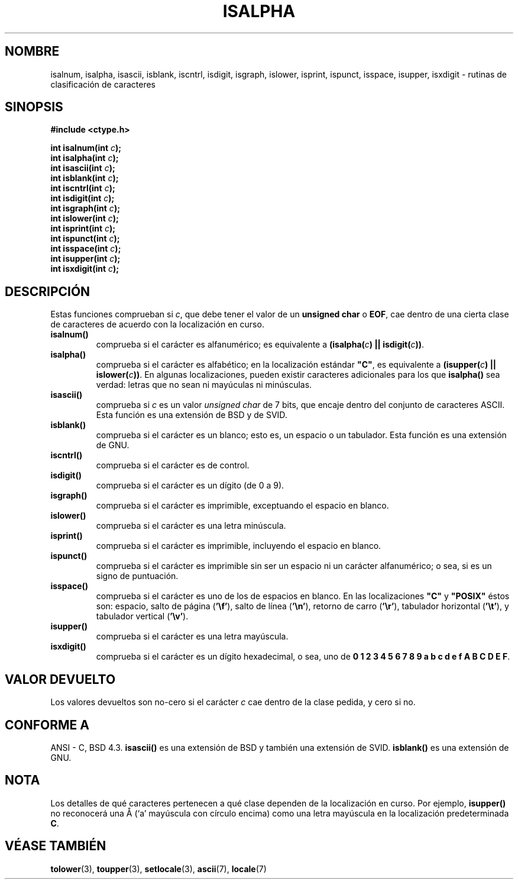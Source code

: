 .\" (c) 1993 by Thomas Koenig (ig25@rz.uni-karlsruhe.de)
.\"
.\" Permission is granted to make and distribute verbatim copies of this
.\" manual provided the copyright notice and this permission notice are
.\" preserved on all copies.
.\"
.\" Permission is granted to copy and distribute modified versions of this
.\" manual under the conditions for verbatim copying, provided that the
.\" entire resulting derived work is distributed under the terms of a
.\" permission notice identical to this one
.\" 
.\" Since the Linux kernel and libraries are constantly changing, this
.\" manual page may be incorrect or out-of-date.  The author(s) assume no
.\" responsibility for errors or omissions, or for damages resulting from
.\" the use of the information contained herein.  The author(s) may not
.\" have taken the same level of care in the production of this manual,
.\" which is licensed free of charge, as they might when working
.\" professionally.
.\" 
.\" Formatted or processed versions of this manual, if unaccompanied by
.\" the source, must acknowledge the copyright and authors of this work.
.\" License.
.\"
.\" Modified Sat Jul 24 19:10:00 1993 by Rik Faith (faith@cs.unc.edu)
.\" Modified Sun Aug 21 17:51:50 1994 by Rik Faith (faith@cs.unc.edu)
.\" Modified Sat Sep  2 21:52:01 1995 by Jim Van Zandt <jrv@vanzandt.mv.com>
.\" Modified Mon May 27 22:55:26 1996 by Martin Schulze (joey@linux.de)
.\"
.\" Translated into Spanish Thu Feb 26 21:24:01 CET 1998 by Gerardo
.\" Aburruzaga García <gerardo.aburruzaga@uca.es>
.\" Translation revised Wed Dec 30 1998 by Juan Piernas <piernas@ditec.um.es>
.\"
.TH ISALPHA 3  "2 septiembre 1995" "GNU" "Manual del Programador de Linux"
.SH NOMBRE
isalnum, isalpha, isascii, isblank, iscntrl, isdigit, isgraph, islower, 
isprint, ispunct, isspace, isupper, isxdigit \- rutinas de
clasificación de caracteres
.SH SINOPSIS
.nf
.B #include <ctype.h>
.sp
.BI "int isalnum(int " "c" );
.nl
.BI "int isalpha(int " "c" );
.nl
.BI "int isascii(int " "c" );
.nl
.BI "int isblank(int " "c" );
.nl
.BI "int iscntrl(int " "c" );
.nl
.BI "int isdigit(int " "c" );
.nl
.BI "int isgraph(int " "c" );
.nl
.BI "int islower(int " "c" );
.nl
.BI "int isprint(int " "c" );
.nl
.BI "int ispunct(int " "c" );
.nl
.BI "int isspace(int " "c" );
.nl
.BI "int isupper(int " "c" );
.nl
.BI "int isxdigit(int " "c" );
.fi
.SH DESCRIPCIÓN
Estas funciones comprueban si
.IR c ,
que debe tener el valor de un
.B unsigned char
o
.BR EOF ,
cae dentro de una cierta clase de caracteres de acuerdo con la
localización en curso.
.TP 
.B "isalnum()"
comprueba si el carácter es alfanumérico; es equivalente a
.BI "(isalpha(" c ") || isdigit(" c "))" \fR.
.TP
.B "isalpha()"
comprueba si el carácter es alfabético; en la localización estándar
\fB"C"\fP, es equivalente a
.BI "(isupper(" c ") || islower(" c "))" \fR.
En algunas localizaciones, pueden existir caracteres adicionales para
los que
.B  isalpha()
sea verdad: letras que no sean ni mayúculas ni minúsculas.
.TP
.B "isascii()"
comprueba si \fIc\fP es un valor
.I unsigned char
de 7 bits, que encaje dentro del conjunto de caracteres ASCII. Esta
función es una extensión de BSD y de SVID. 
.TP
.B "isblank()"
comprueba si el carácter es un blanco; esto es, un espacio o un
tabulador. Esta función es una extensión de GNU.
.TP
.B "iscntrl()"
comprueba si el carácter es de control.
.TP
.B "isdigit()"
comprueba si el carácter es un dígito (de 0 a 9).
.TP
.B "isgraph()"
comprueba si el carácter es imprimible, exceptuando el espacio en blanco.
.TP
.B "islower()"
comprueba si el carácter es una letra minúscula.
.TP
.B "isprint()"
comprueba si el carácter es imprimible, incluyendo el espacio en blanco.
.TP
.B "ispunct()"
comprueba si el carácter es imprimible sin ser un espacio ni un
carácter alfanumérico; o sea, si es un signo de puntuación.
.TP
.B "isspace()"
comprueba si el carácter es uno de los de espacios en blanco. En las
localizaciones 
.B """C"""
y
.B """POSIX"""
éstos son: espacio, salto de página
.RB ( '\ef' ),
salto de línea
.RB ( '\en' ),
retorno de carro
.RB ( '\er' ),
tabulador horizontal
.RB ( '\et' ),
y tabulador vertical
.RB ( '\ev' ).
.TP
.B "isupper()"
comprueba si el carácter es una letra mayúscula.
.TP
.B "isxdigit()"
comprueba si el carácter es un dígito hexadecimal, o sea, uno de
.nl
.BR "0 1 2 3 4 5 6 7 8 9 a b c d e f A B C D E F" .
.SH "VALOR DEVUELTO"
Los valores devueltos son no-cero si el carácter
.I c
cae dentro de la clase pedida, y cero si no.
.SH "CONFORME A"
ANSI - C, BSD 4.3.
\fBisascii()\fP es una extensión de BSD
y también una extensión de SVID.
\fBisblank()\fP es una extensión de GNU.
.SH "NOTA"
Los detalles de qué caracteres pertenecen a qué clase dependen de la
localización en curso. Por ejemplo,
.B isupper()
no reconocerá una Å (`a' mayúscula con círculo encima) como una letra
mayúscula en la localización predeterminada
.BR "C" .
.SH "VÉASE TAMBIÉN"
.BR tolower "(3), " toupper "(3), " setlocale "(3), " ascii "(7), " locale (7)

